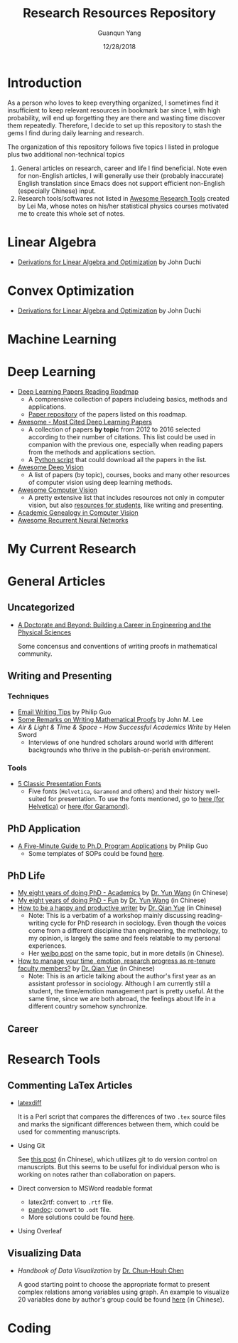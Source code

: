 #+TITLE: Research Resources Repository
#+AUTHOR: Guanqun Yang
#+DATE: 12/28/2018

* Introduction
  As a person who loves to keep everything organized, I sometimes find it insufficient
  to keep relevant resources in bookmark bar since I, with high probability, will end up
  forgetting they are there and wasting time discover them repeatedly. Therefore, I decide
  to set up this repository to stash the gems I find during daily learning and research.

  The organization of this repository follows five topics I listed in prologue plus two 
  additional non-technical topics
  1. General articles on research, career and life I find beneficial. Note even for non-English
     articles, I will generally use their (probably inaccurate) English translation since Emacs does not
     support efficient non-English (especially Chinese) input.
  2. Research tools/softwares not listed in [[https://github.com/emptymalei/awesome-research][Awesome Research Tools]] created by Lei Ma, whose
     notes on his/her statistical physics courses motivated me to create this whole set of notes.
  
* Linear Algebra
  
+ [[http://web.stanford.edu/~jduchi/projects/general_notes.pdf][Derivations for Linear Algebra and Optimization]] by John Duchi
* Convex Optimization

+ [[http://web.stanford.edu/~jduchi/projects/general_notes.pdf][Derivations for Linear Algebra and Optimization]] by John Duchi
* Machine Learning

* Deep Learning 
+ [[https://github.com/floodsung/Deep-Learning-Papers-Reading-Roadmap][Deep Learning Papers Reading Roadmap]]
  + A comprensive collection of papers includeing basics, methods and applications.
  + [[https://github.com/LuckyZXL2016/Deep-Learning-Papers-Reading-Roadmap][Paper repository]] of the papers listed on this roadmap.
+ [[https://github.com/terryum/awesome-deep-learning-papers][Awesome - Most Cited Deep Learning Papers]]
  + A collection of papers *by topic* from 2012 to 2016 selected
    according to their number of citations. This list could be used in companion with the previous one, 
    especially when reading papers from the methods and applications section.
  + A [[https://github.com/terryum/awesome-deep-learning-papers/blob/master/fetch_papers.py][Python script]] that could download all the papers in the list.
+ [[https://github.com/kjw0612/awesome-deep-vision][Awesome Deep Vision]]
  + A list of papers (by topic), courses, books and many other resources of computer
    vision using deep learning methods. 
+ [[https://github.com/jbhuang0604/awesome-computer-vision][Awesome Computer Vision]]
  + A pretty extensive list that includes resources not only in computer vision, but also
    [[https://github.com/jbhuang0604/awesome-computer-vision#resources-for-students][resources for students]], like writing and presenting.
+ [[https://github.com/jbhuang0604/awesome-computer-vision/blob/master/people.md][Academic Genealogy in Computer Vision]]
+ [[https://github.com/kjw0612/awesome-rnn][Awesome Recurrent Neural Networks]]
* My Current Research

* General Articles
** Uncategorized
+ [[http://www.adoctorateandbeyond.com/][A Doctorate and Beyond: Building a Career in Engineering and the Physical Sciences]]

  Some concensus and conventions of writing proofs in mathematical community.
** Writing and Presenting
*** Techniques
+ [[http://pgbovine.net/email-tips.htm][Email Writing Tips]] by Philip Guo
+ [[https://sites.math.washington.edu/~lee/Writing/writing-proofs.pdf][Some Remarks on Writing Mathematical Proofs]] by John M. Lee
+ /Air & Light & Time & Space - How Successful Academics Write/ by Helen Sword
  - Interviews of one hundred scholars around world with different backgrounds who thrive
    in the publish-or-perish environment.
*** Tools
+ [[https://thepresentationdesigner.co.uk/5-classic-presentation-fonts/][5 Classic Presentation Fonts]]
  - Five fonts (~Helvetica~, ~Garamond~ and others)  and their history well-suited for presentation. To use
    the fonts mentioned, go to [[https://tex.stackexchange.com/questions/121061/working-with-arial-or-helvetica-fonts][here (for Helvetica)]] or [[https://tex.stackexchange.com/questions/406816/how-can-i-get-a-garamond-font][here (for Garamond)]].




** PhD Application
+ [[http://pgbovine.net/PhD-application-tips.htm][A Five-Minute Guide to Ph.D. Program Applications]] by Philip Guo
  + Some templates of SOPs could be found [[http://pgbovine.net/PhD-application-essay-examples.htm][here]].
** PhD Life
+ [[https://zhuanlan.zhihu.com/p/50597445][My eight years of doing PhD - Academics]] by [[http://www.cs.cmu.edu/~yunwang/][Dr. Yun Wang]] (in Chinese)
+ [[https://zhuanlan.zhihu.com/p/50667670][My eight years of doing PhD - Fun]] by  [[http://www.cs.cmu.edu/~yunwang/][Dr. Yun Wang]] (in Chinese)
+ [[https://mp.weixin.qq.com/s?__biz=MzI1OTA4Mjk3NA==&mid=2650830984&idx=1&sn=f963f564dfe1e01996e3c4545fd5c793][How to be a happy and productive writer]] by [[https://sociology.ubc.ca/profile/yue-qian/][Dr. Qian Yue]] (in Chinese)
  - Note: This is a verbatim of a workshop mainly discussing reading-writing cycle
    for PhD research in sociology. Even though the voices come from a different
    discipline than engineering, the methology, to my opinion, is largely the same and
    feels relatable to my personal experiences.
  - Her [[https://www.weibo.com/p/1001603935693545055068][weibo post]] on the same topic, but in more details (in Chinese).
+ [[https://mp.weixin.qq.com/s/50iNupppOyGLDt4cJmYk3Q][How to manage your time, emotion, research progress as re-tenure faculty members?]] by [[https://sociology.ubc.ca/profile/yue-qian/][Dr. Qian Yue]] (in Chinese)
  - Note: This is an article talking about the author's first year as an assistant professor in sociology.
    Although I am currently still a student, the time/emotion  management part is pretty useful. At the same time, 
    since we are both abroad, the feelings about life in a different country somehow synchronize.

** Career


* Research Tools
** Commenting LaTex Articles
   + [[http://ftp.math.purdue.edu/mirrors/ctan.org/support/latexdiff/doc/latexdiff-man.pdf][latexdiff]]

    It is a Perl script that compares the differences of two ~.tex~ source files
    and marks the significant differences between them, which could be used for
    commenting manuscripts.
   + Using Git

    See [[https://www.zhihu.com/question/22316670/answer/131793794][this post]] (in Chinese), which utilizes git to do version control on manuscripts. But this seems to be useful
    for individual person who is working on notes rather than collaboration on papers.
   + Direct conversion to MSWord readable format
     + latex2rtf: convert to ~.rtf~ file.
     + [[https://pandoc.org/MANUAL.html][pandoc]]: convert to ~.odt~ file.
     + More solutions could be found [[https://tex.stackexchange.com/questions/111886/how-to-convert-a-scientific-manuscript-from-latex-to-word-using-pandoc][here]].
   + Using Overleaf
** Visualizing Data
   + /Handbook of Data Visualization/ by [[http://www3.stat.sinica.edu.tw/library/anniversary/people/faculty/faculty_cchen.htm][Dr. Chun-Houh Chen]] 
     
     A good starting point to choose the appropriate format to 
     present complex relations among variables using graph. An example
     to visualize 20 variables done by author's group could be found [[http://gap.stat.sinica.edu.tw/3476.pdf][here]]
     (in Chinese).
* Coding

